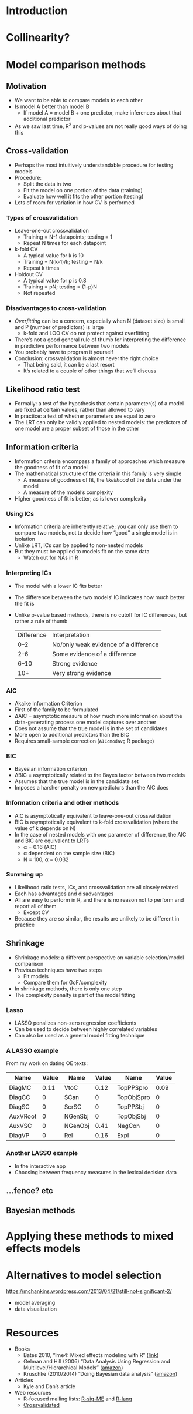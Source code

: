 #+macro: red @@html:<span style='text-color:red'>@@$1@@html:</span>@@
#+macro: blue @@html:<span style='text-color:blue'>@@$1@@html:</span>@@
#+macro: green @@html:<span style='text-color:green'>@@$1@@html:</span>@@

* Introduction

* Collinearity?

* Model comparison methods

** Motivation

- We want to be able to compare models to each other
- Is model A better than model B
  - If model A = model B + one predictor, make inferences about that additional predictor
- As we saw last time, R^2 and p-values are not really good ways of doing this

** Cross-validation

- Perhaps the most intuitively understandable procedure for testing models
- Procedure:
  - Split the data in two
  - Fit the model on one portion of the data (training)
  - Evaluate how well it fits the other portion (testing)
- Lots of room for variation in how CV is performed

*** Types of crossvalidation

- Leave-one-out crossvalidation
  - Training = N-1 datapoints; testing = 1
  - Repeat N times for each datapoint
- k-fold CV
  - A typical value for k is 10
  - Training = N(k-1)/k; testing = N/k
  - Repeat k times
- Holdout CV
  - A typical value for p is 0.8
  - Training = pN; testing = (1-p)N
  - Not repeated

*** Disadvantages to cross-validation

- /Overfitting/ can be a concern, especially when N (dataset size) is small and P (number of predictors) is large
  - k-fold and LOO CV do not protect against overfitting
- Thereʼs not a good general rule of thumb for interpreting the difference in predictive performance between two models
- You probably have to program it yourself
- Conclusion: crossvalidation is almost never the right choice
  - That being said, it can be a last resort
  - Itʼs related to a couple of other things that weʼll discuss

** Likelihood ratio test

- Formally: a test of the hypothesis that certain parameter(s) of a model are fixed at certain values, rather than allowed to vary
- In practice: a test of whether parameters are equal to zero
- The LRT can only be validly applied to nested models: the predictors of one model are a proper subset of those in the other

*** TODO to add                                                    :noexport:

use of ML vs REML

** Information criteria

- Information criteria encompass a family of approaches which measure the goodness of fit of a model
- The mathematical structure of the criteria in this family is very simple
  - A measure of goodness of fit, the /likelihood/ of the data under the model
  - A measure of the modelʼs complexity
- Higher goodness of fit is better; as is lower complexity

*** Using ICs

- Information criteria are inherently relative; you can only use them to compare two models, not to decide how “good” a single model is in isolation
- Unlike LRT, ICs can be applied to non-nested models
- But they must be applied to models fit on the same data
  - Watch out for NAs in R

*** Interpreting ICs

- The model with a lower IC fits better
- The difference between the two modelsʼ IC indicates how much better the fit is
- Unlike p-value based methods, there is no cutoff for IC differences, but rather a rule of thumb
  | Difference | Interpretation                        |
  | 0–2        | No/only weak evidence of a difference |
  | 2–6        | Some evidence of a difference         |
  | 6–10       | Strong evidence                       |
  | 10+        | Very strong evidence                  |

*** AIC

- Akaike Information Criterion
- First of the family to be formulated
- \Delta{}AIC = asymptotic measure of how much more information about the data-generating process one model captures over another
- Does not assume that the true model is in the set of candidates
- More open to additional predictors than the BIC
- Requires small-sample correction (=AICcmodavg= R package)

*** BIC

- Bayesian information criterion
- \Delta{}BIC = asymptotically related to the Bayes factor between two models
- Assumes that the true model is in the candidate set
- Imposes a harsher penalty on new predictors than the AIC does

*** Information criteria and other methods

- AIC is asymptotically equivalent to leave-one-out crossvalidation
- BIC is asymptotically equivalent to k-fold crossvalidation (where the value of k depends on N)
- In the case of nested models with one parameter of difference, the AIC and BIC are equivalent to LRTs
  - \alpha = 0.16 (AIC)
  - \alpha dependent on the sample size (BIC)
  - N = 100, \alpha = 0.032

*** Summing up

- Likelihood ratio tests, ICs, and crossvalidation are all closely related
- Each has advantages and disadvantages
- All are easy to perform in R, and there is no reason not to perform and report all of them
  - Except CV
- Because they are so similar, the results are unlikely to be different in practice

** Shrinkage

- Shrinkage models: a different perspective on variable selection/model comparison
- Previous techniques have two steps
  - Fit models
  - Compare them for GoF/complexity
- In shrinkage methods, there is only one step
- The complexity penalty is part of the model fitting

*** Lasso
:PROPERTIES:
:reveal_background: lasso-ii.jpg
:END:

- LASSO penalizes non-zero regression coefficients
- Can be used to decide between highly correlated variables
- Can also be used as a general model fitting technique

#+html: <!-- Photo from https://investingcaffeine.com/tag/lasso/; original source unknown -->

*** A LASSO example

From my work on dating OE texts:

#+RESULTS: en-coef
| Name                | Value | Name                | Value | Name                    | Value |
|---------------------+-------+---------------------+-------+-------------------------+-------|
| {{{red(DiagMC)}}}   |  0.11 | VtoC                |  0.12 | {{{green(TopPPSpro)}}}  |  0.09 |
| {{{red(DiagCC)}}}   |     0 | SCan                |     0 | {{{green(TopObjSpro)}}} |     0 |
| {{{red(DiagSC)}}}   |     0 | ScrSC               |     0 | {{{green(TopPPSbj)}}}   |     0 |
| {{{red(AuxVRoot)}}} |     0 | {{{blue(NGenSbj)}}} |     0 | {{{green(TopObjSbj)}}}  |     0 |
| {{{red(AuxVSC)}}}   |     0 | {{{blue(NGenObj)}}} |  0.41 | NegCon                  |     0 |
| DiagVP              |     0 | Rel                 |  0.16 | Expl                    |     0 |

*** Another LASSO example

- In the interactive app
- Choosing between frequency measures in the lexical decision data

** ...fence? etc

** Bayesian methods

* Applying these methods to mixed effects models

* Alternatives to model selection

https://mchankins.wordpress.com/2013/04/21/still-not-significant-2/

- model averaging
- data visualization

* Resources

- Books
  - Bates 2010, “lme4: Mixed effects modeling with R” ([[http://lme4.r-forge.r-project.org/lMMwR/lrgprt.pdf][link]])
  - Gelman and Hill (2006) “Data Analysis Using Regression and Multilevel/Hierarchical Models” ([[https://www.amazon.co.uk/Analysis-Regression-Multilevel-Hierarchical-Analytical/dp/052168689X/][amazon]])
  - Kruschke (2010/2014) “Doing Bayesian data analysis” ([[https://www.amazon.co.uk/Doing-Bayesian-Data-Analysis-Second/dp/B013F5JN72/][amazon]])
- Articles
  - Kyle and Danʼs article
- Web resources
  - R-focused mailing lists: [[https://stat.ethz.ch/mailman/listinfo/r-sig-mixed-models][R-sig-ME]] and [[https://mailman.ucsd.edu/mailman/listinfo/ling-r-lang-l][R-lang]]
  - [[https://stats.stackexchange.com/][Crossvalidated]]
